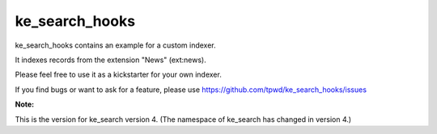 .. ==================================================
.. FOR YOUR INFORMATION
.. --------------------------------------------------
.. -*- coding: utf-8 -*- with BOM.


.. _start:

===============
ke_search_hooks
===============


ke_search_hooks contains an example for a custom indexer.

It indexes records from the extension "News" (ext:news).

Please feel free to use it as a kickstarter for your own indexer.

If you find bugs or want to ask for a feature, please use https://github.com/tpwd/ke_search_hooks/issues

**Note:**

This is the version for ke_search version 4. (The namespace of ke_search has changed in version 4.)
